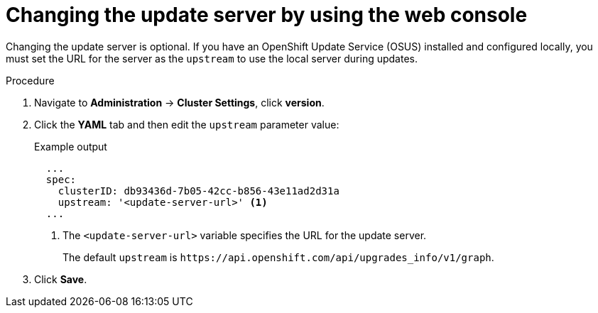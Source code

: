 // Module included in the following assemblies:
//
// * updating/updating-cluster.adoc

:_content-type: PROCEDURE
[id="update-changing-update-server-web_{context}"]
= Changing the update server by using the web console

Changing the update server is optional. If you have an OpenShift Update Service (OSUS) installed and configured locally, you must set the URL for the server as the `upstream` to use the local server during updates.

.Procedure

. Navigate to *Administration* -> *Cluster Settings*, click *version*.
. Click the *YAML* tab and then edit the `upstream` parameter value:
+
.Example output
+
[source,yaml]
----
  ...
  spec:
    clusterID: db93436d-7b05-42cc-b856-43e11ad2d31a
    upstream: '<update-server-url>' <1>
  ...
----
<1> The `<update-server-url>` variable specifies the URL for the update server.
+
The default `upstream` is `\https://api.openshift.com/api/upgrades_info/v1/graph`.

. Click *Save*.
